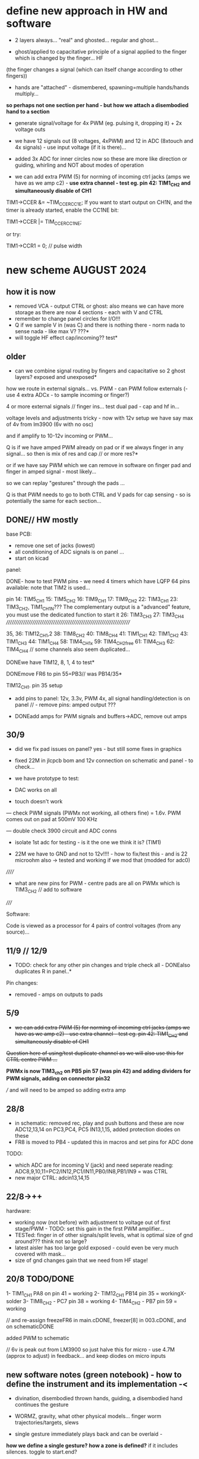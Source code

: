 * define new approach in HW and software

- 2 layers always... "real" and ghosted... regular and ghost...

- ghost/applied to capacitative principle of a signal applied to the finger which is changed by the finger... HF
(the finger changes a signal (which can itself change according to other fingers)) 

- hands are "attached" - dismembered, spawning=multiple hands/hands multiply...

*so perhaps not one section per hand - but how we attach a disembodied hand to a section*

- generate signal/voltage for 4x PWM (eg. pulsing it, dropping it) + 2x voltage outs

- we have 12 signals out (8 voltages, 4xPWM) and 12 in ADC (8xtouch and 4x signals) - use input voltage (if it is there)...

- added 3x ADC for inner circles now so these are more like direction or guiding, whirling and NOT about modes of operation

- we can add extra PWM (5) for norming of incoming ctrl jacks (amps we have as we amp c2) - *use extra channel - test eg. pin 42:
  TIM1_CH2 and simultaneously disable of CH1*

TIM1->CCER &= ~TIM_CCER_CC1E;
If you want to start output on CH1N, and the timer is already started, enable the CC1NE bit:

TIM1->CCER |= TIM_CCER_CC1NE;

or try:

TIM1->CCR1 = 0; // pulse width

* new scheme AUGUST 2024

** how it is now 

- removed VCA - output CTRL or ghost: also means we can have more storage as there are now 4 sections - each with V and CTRL
- remember to change panel circles for I/O!!!
- Q if we sample V in (was C) and there is nothing there - norm nada to sense nada - like max V? ???*
- will toggle HF effect cap/incoming?? test*

** older

- can we combine signal routing by fingers and capacitative so 2 ghost layers? exposed and unexposed*

how we route in external signals... vs. PWM - can PWM follow externals (- use 4 extra ADCx - to sample incoming or finger?)

4 or more external signals // finger ins... test dual pad - cap and hf in...

voltage levels and adjustments tricky - now with 12v setup we have say max of 4v from lm3900 (6v with no osc)

and if amplify to 10-12v incoming or PWM... 

Q is if we have amped PWM already on pad or if we always finger in any signal... so then is mix of res and cap // or more res?*

or if we have say PWM which we can remove in software on finger pad and finger in amped signal - most likely...

so we can replay "gestures" through the pads ...

Q is that PWM needs to go to both CTRL and V pads for cap sensing - so is potentially the same for each section...

** DONE// HW mostly

base PCB:
- remove one set of jacks (lowest)
- all conditioning of ADC signals is on panel ... 
- start on kicad

panel:

DONE- how to test PWM pins - we need 4 timers which have LQFP 64 pins available: note that TIM2 is used...

pin 14: TIM5_CH1
15: TIM5_CH2
16: TIM9_CH1
17: TIM9_CH2
22: TIM3_CH1
23: TIM3_CH2, TIM1_CH1N??? The complementary output is a "advanced" feature, you must use the dedicated function to start it
26: TIM3_CH3
27: TIM3_CH4
////////////////////////////////////////////////////////////////////

35, 36: TIM12_CH1,2
38: TIM8_CH2
40: TIM8_CH4
41: TIM1_CH1
42: TIM1_CH2
43: TIM1_CH3
44: TIM1_CH4
58: TIM4_CH1x
59: TIM4_CH2free
61: TIM4_CH3
62: TIM4_CH4 // some channels also seem duplicated...

DONEwe have TIM12, 8, 1, 4 to test*

DONEmove FR6 to pin 55=PB3// was PB14/35*

TIM12_CH1. pin 35 setup

- add pins to panel: 12v, 3.3v, PWM 4x, all signal handling/detection is on panel // - remove pins: amped output ???

- DONEadd amps for PWM signals and buffers->ADC, remove out amps

** 30/9

- did we fix pad issues on panel?  yes - but still some fixes in graphics
- fixed 22M in jlcpcb bom and 12v connection on schematic and panel - to check...

- we have prototype to test:

- DAC works on all
- touch doesn't work 

--- check PWM signals (PWMx not working, all others fine) = 1.6v. PWM comes out on pad at 500mV 100 KHz

--- double check 3900 circuit and ADC conns

- isolate 1st adc for testing - is it the one we think it is? (TIM1)

- 22M we have to GND and not to 12v!!!! - how to fix/test this - and is 22 microohm also  -> tested and working if we mod that (modded for adc0)

//////

- what are new pins for PWM - centre pads are all on PWMx which is TIM3_CH2 // add to software

/////

Software:

Code is viewed as a processor for 4 pairs of control voltages (from any source)...

** 11/9 // 12/9

- TODO: check for any other pin changes and triple check all - DONEalso duplicates R in panel..*

Pin changes:

- removed - amps on outputs to pads

** 5/9

- +we can add extra PWM (5) for norming of incoming ctrl jacks (amps we have as we amp c2) - use extra channel - test eg. pin 42:  TIM1_CH2 and simultaneously disable of CH1+

+Question here of using/test duplicate channel as we will also use this for CTRL centre PWM ...+

*PWMx is now TIM3_ch2 on PB5 pin 57 (was pin 42) and adding dividers for PWM signals, adding on connector pin32* 

/// and will need to be amped so adding extra amp

** 28/8

- in schematic: removed rec, play and push buttons and these are now ADC12,13,14 on PC3,PC4, PC5 IN13,1,15, added protection diodes on these
- FR8 is moved to PB4 - updated this in macros and set pins for ADC done 

TODO: 
- which ADC are for incoming V (jack) and need seperate reading: ADC8,9,10,11=PC2/IN12,PC1/IN11,PB0/IN8,PB1/IN9 = was CTRL
- new major CTRL: adcin13,14,15

** 22/8->++

hardware:
- working now (not before) with adjustment to voltage out of first stage/PWM - TODO: set this gain in the first PWM amplifier...
- TESTed: finger in of other signals/split levels, what is optimal size of gnd around??? think not so large?
- latest aisler has too large gold exposed - could even be very much covered with mask...
- size of gnd changes gain that we need from HF stage!

** 20/8 TODO/DONE

1- TIM1_CH1 PA8 on pin 41 = working
2- TIM12_CH1 PB14 pin 35 = workingX-solder
3- TIM8_CH2 - PC7 pin 38 = working
4- TIM4_CH2 - PB7 pin 59 = working

// and re-assign freezeFR6 in main.cDONE, freezer[8] in 003.cDONE, and on schematicDONE

added PWM to schematic

// 6v is peak out from LM3900 so just halve this for micro - use 4.7M (approx to adjust) in feedback... and keep diodes on micro inputs

** new software notes (green notebook) - how to define the instrument and its implementation -<

- divination, disembodied thrown hands, guiding, a disembodied hand continues the gesture

- WORMZ, gravity, what other physical models... finger worm trajectories/targets, slews
- single gesture immediately plays back and can be overlaid - 

*how we define a single gesture? how a zone is defined?* if it includes silences. toggle to start.end?

To define terms : groups, attachment, gesture, zone, process, bounce... do we need rec and play concepts?

properties of a disembodied hand for worm/crawling simulation// disem. hand instructiin set...

- animal-like crawls, creeps across, scurrying, always creeping ghosts, pulls along by fingers so linear, spider like, sneaky, waiting
- repeats ghosts and embelishes, intervenes, interpolates, scrabbling new bits, micro-bits, multiplies
- one hand morphs into another (but needs level of analysis)
- flips over, upside down
- cramps up, blood loss and energy, coagulation
- movement of 5 fingers across a surface, drumming, scurrying
- reactive - shy, still until something happens or disappears (so inverse - waits for a silent moment to move)


*hand at level of gesture, of control and of the movement of a gesture in a larger space - sections are not direct NSEW*

spatialise the board...

stack of processes, of hands/fingers 

//

- attach/detach and link zones and sections (or just attach to different/multiple sections)

attach a process to a zone (or a set of processes)
 what processes? a recorded zone/gesture, a live gesture, bounced from, automata like worms, bounce

how we do bounce in that model... that it is a re-recording...

operations on a gesture as a defined region. gesture as zone, as recording...

- what ops can be done to a gesture as a defined region: chopped, delayed, copied, spawning, overlay (add, subtract etc), bounced=speed, blanked, mirrored
- time in and out of recording eg. delays... time of rec, time of play, modify on rec, modify on play (or now idea of play/rec all)
- disembodied levels/zones
- further gestures re-animate a hand (hand/zone/gesture object - adventure, what are its properties?)

- bounce, attachment, groupings/sections/mirrors

CTRL and recorded CTRL

gestures take/give a meaning

an algorithmic process is attached...

process can be: algorithmic, pluggable code eg. corewars, DIANOS, planetary movements - process which can be attached (to what? what is our defining entity)


to start to sketch a layout, that processes can take any form - what they need to know... hand object = live.recorded.indexed



multiple autonomous ghost hands which are not just copies, or can be, but can be subjected to differing processes

steering a set of processes which interact (like worms), steering a process which applies to segmenting or segmented gestures

mobile gesture across sections... fly across sections

gestures applied to mode or control of a process, no modes just a journey or sets of operations which change modes of operations

layer or realtime recording and refs into it (eg. one long rec buffer with notation, references into it), always rec? always rec into a ghost buffer for each ...

2 sets of zones for each layer (but do we keep layers, zones now?) - always a ghost...

a hand is a process. autonomous processes like planets...

pulses in - could mean an upward pull - pulses into toggling things... *can we do away with own pulse and use PWM for toggles?*

collision of simulated and real...

** prev relevant

- Jekyll and Hyde - a dismebodied hand is under the control of another, of a ghost, a double
- relation of groups, mirrors// toggle jekyll and hyde
- mobile code notes?
- reclodges<-->playlodges (ghost of ...) paylodges refer to reality of reclodges
- impulses in - pulse effects flow, reversal etc...
- more as divination a la dark int (see notes below)... mobile code, all as executable (DIANOS)... at high frequencies... see CD. stack and attachment there...
- *do we record to 2 levels simultaneously - so one is ghost like in CD?* - as option both are V and under CTRL

- *we need to find a new model also for coding - so far we have our zones and each has layers, manipulation/copy of reclayer to play...*

- levels
- links/groups of sections with simultaneous press!

*** 24/7

- re-consider direction: more interested in pulses and mobile code, how can code take a gesture? neural?

paradigm -> hand routing, disembodied hands//no control. pulse, *automatic writing* and channelings, algorithmics, hand coding

also connection to DIANOS device - ouroboros (could this be incorporated? as an extension - series of touch extensions but do we stick with resistive)


